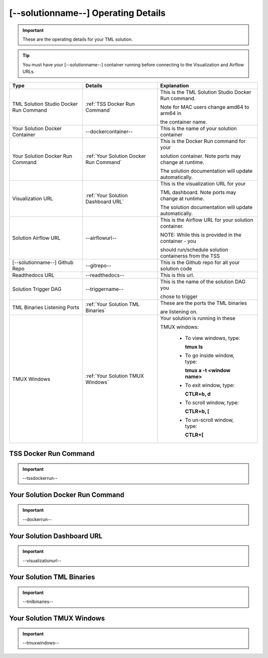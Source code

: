 [--solutionname--] Operating Details
====================================

.. important::
   These are the operating details for your TML solution.

.. tip::
   You must have your [--solutionname--] container running before connecting to the Visualization and Airflow URLs.

.. list-table::

   * - **Type**
     - **Details**
     - **Explanation**
   * - TML Solution Studio Docker Run Command
     - :ref:`TSS Docker Run Command`
     - This is the TML Solution Studio Docker Run command.  

       Note for MAC users change amd64 to arm64 in 

       the container name. 
   * - Your Solution Docker Container
     - --dockercontainer--
     - This is the name of your solution container
   * - Your Solution Docker Run Command
     - :ref:`Your Solution Docker Run Command`
     - This is the Docker Run command for your 

       solution container.  Note ports may change at runtime. 

       The solution documentation will update automatically.
   * - Visualization URL
     - :ref:`Your Solution Dashboard URL`
     - This is the visualization URL for your 

       TML dashboard. Note ports may change at runtime. 

       The solution documentation will update automatically.
   * - Solution Airflow URL
     - --airflowurl--
     - This is the Airflow URL for your solution container.  

       NOTE: While this is provided in the container - you 

       should run/schedule solution containerss from the TSS
   * - [--solutionname--] Github Repo
     - --gitrepo--
     - This is the Github repo for all your solution code
   * - Readthedocs URL
     - --readthedocs--
     - This is this url.
   * - Solution Trigger DAG
     - --triggername--
     - This is the name of the solution DAG you 

       chose to trigger 
   * - TML Binaries Listening Ports
     - :ref:`Your Solution TML Binaries`
     - These are the ports the TML binaries 

       are listening on.
   * - TMUX Windows
     - :ref:`Your Solution TMUX Windows`
     - Your solution is running in these  

       TMUX windows:
   
        - To view windows, type:

          **tmux ls**

        - To go inside window, type:

          **tmux a -t <window name>**

        - To exit window, type:

          **CTLR+b, d**

        - To scroll window, type:

          **CTLR+b, [**

        - To un-scroll window, type:

          **CTLR+[**

TSS Docker Run Command
-----------------------

.. important::
   --tssdockerrun--

Your Solution Docker Run Command 
-----------------------

.. important::
   --dockerrun--

Your Solution Dashboard URL
-----------------------

.. important::
   --visualizationurl--

Your Solution TML Binaries 
-----------------------

.. important::
   --tmlbinaries--

Your Solution TMUX Windows 
-----------------------

.. important::
   --tmuxwindows--
